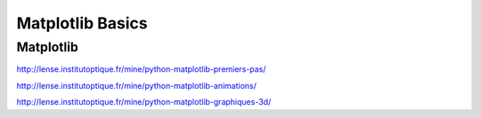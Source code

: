 Matplotlib Basics
#################

Matplotlib
**********

http://lense.institutoptique.fr/mine/python-matplotlib-premiers-pas/

http://lense.institutoptique.fr/mine/python-matplotlib-animations/

http://lense.institutoptique.fr/mine/python-matplotlib-graphiques-3d/